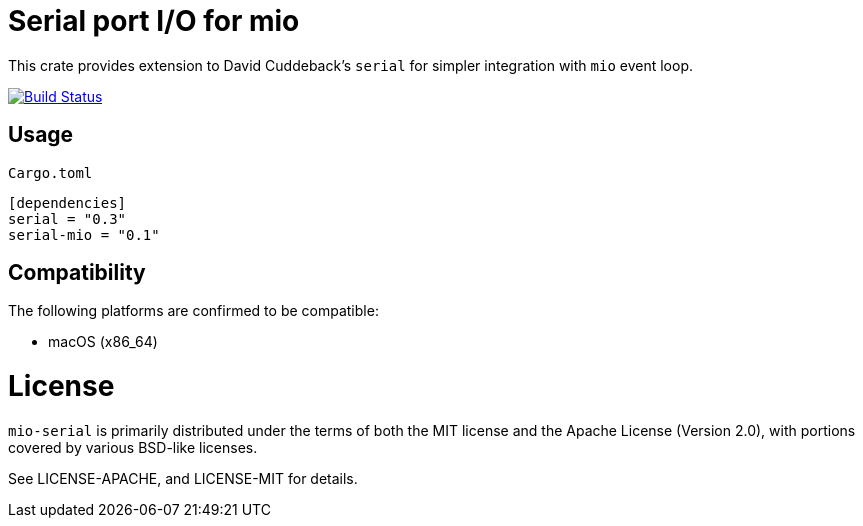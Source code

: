 = Serial port I/O for mio

This crate provides extension to David Cuddeback's `serial` for simpler integration
with `mio` event loop.

image::https://travis-ci.org/trlim/mio-serial.svg?branch=master[Build Status, link="https://travis-ci.org/trlim/mio-serial"]

== Usage

`Cargo.toml`
----
[dependencies]
serial = "0.3"
serial-mio = "0.1"
----

== Compatibility

The following platforms are confirmed to be compatible:

* macOS (x86_64)

# License

`mio-serial` is primarily distributed under the terms of both the MIT license and
the Apache License (Version 2.0), with portions covered by various BSD-like
licenses.

See LICENSE-APACHE, and LICENSE-MIT for details.
